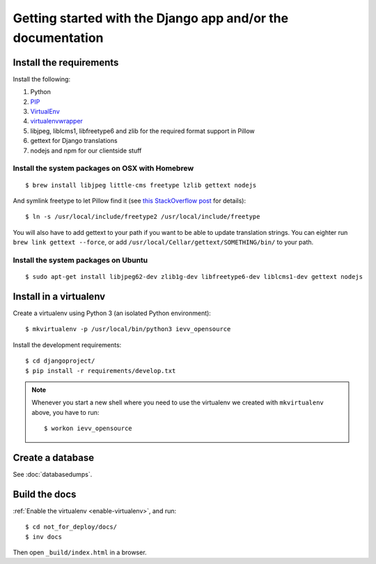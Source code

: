 ############################################################
Getting started with the Django app and/or the documentation
############################################################


************************
Install the requirements
************************
Install the following:

#. Python
#. PIP_
#. VirtualEnv_
#. virtualenvwrapper_
#. libjpeg, liblcms1, libfreetype6 and zlib for the required format support in Pillow
#. gettext for Django translations
#. nodejs and npm for our clientside stuff


Install the system packages on OSX with Homebrew
================================================
::

    $ brew install libjpeg little-cms freetype lzlib gettext nodejs

And symlink freetype to let Pillow find it (see `this StackOverflow post <http://stackoverflow.com/questions/20325473/error-installing-python-image-library-using-pip-on-mac-os-x-10-9>`_ for details)::

    $ ln -s /usr/local/include/freetype2 /usr/local/include/freetype

You will also have to add gettext to your path if you want to be able to update translation strings. You can eighter run ``brew link gettext --force``, or add ``/usr/local/Cellar/gettext/SOMETHING/bin/`` to your path.


Install the system packages on Ubuntu
=====================================
::

    $ sudo apt-get install libjpeg62-dev zlib1g-dev libfreetype6-dev liblcms1-dev gettext nodejs



***********************
Install in a virtualenv
***********************
Create a virtualenv using Python 3 (an isolated Python environment)::

    $ mkvirtualenv -p /usr/local/bin/python3 ievv_opensource

Install the development requirements::

    $ cd djangoproject/
    $ pip install -r requirements/develop.txt


.. _enable-virtualenv:

.. note::

    Whenever you start a new shell where you need to use the virtualenv we created
    with ``mkvirtualenv`` above, you have to run::

        $ workon ievv_opensource


*****************
Create a database
*****************
See :doc:`databasedumps`.





**************
Build the docs
**************
:ref:`Enable the virtualenv <enable-virtualenv>`, and run::

    $ cd not_for_deploy/docs/
    $ inv docs

Then open ``_build/index.html`` in a browser.




.. _PIP: https://pip.pypa.io
.. _VirtualEnv: https://virtualenv.pypa.io
.. _virtualenvwrapper: http://virtualenvwrapper.readthedocs.org/

